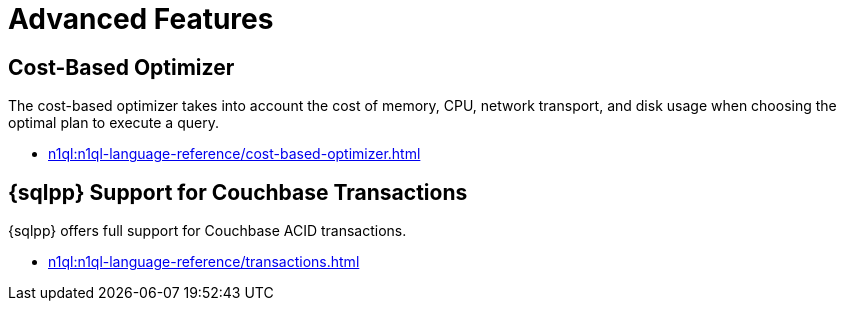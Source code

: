 = Advanced Features
:page-role: tiles -toc
:!sectids:

// Pass through HTML styles for this page.

ifdef::basebackend-html[]
++++
<style type="text/css">
  /* Extend heading across page width */
  div.page-heading-title{
    flex-basis: 100%;
  }
</style>
++++
endif::[]

ifdef::flag-devex-search[]
== Flex Indexes

The Flex Index feature provides the ability for a {sqlpp} query to use a Full Text Search index transparently with standard {sqlpp} syntax.

* xref:n1ql:n1ql-language-reference/flex-indexes.adoc[]
endif::flag-devex-search[]

== Cost-Based Optimizer

The cost-based optimizer takes into account the cost of memory, CPU, network transport, and disk usage when choosing the optimal plan to execute a query.

* xref:n1ql:n1ql-language-reference/cost-based-optimizer.adoc[]

== {sqlpp} Support for Couchbase Transactions

{sqlpp} offers full support for Couchbase ACID transactions.

* xref:n1ql:n1ql-language-reference/transactions.adoc[]